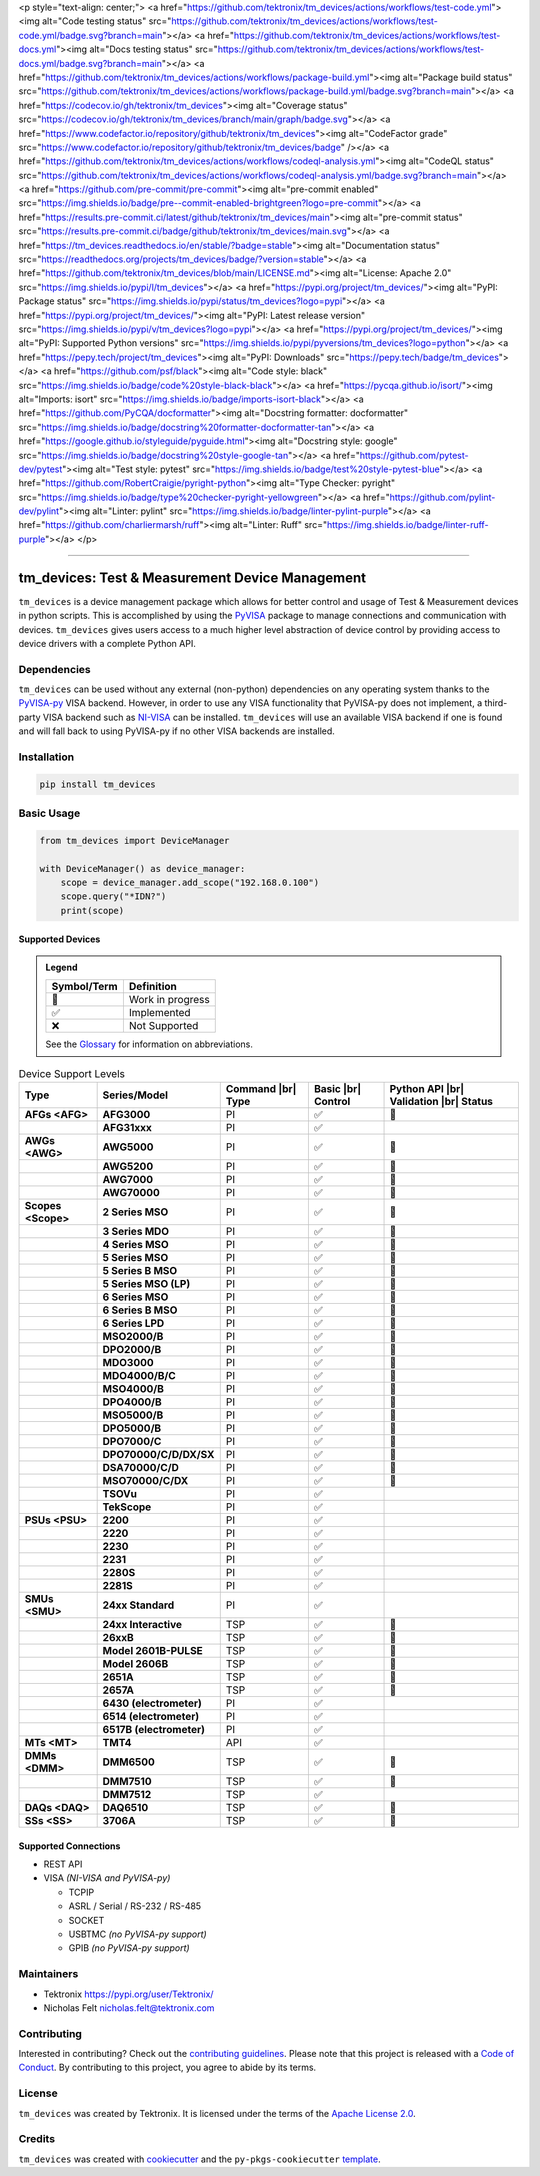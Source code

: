 <p style="text-align: center;">
<a href="https://github.com/tektronix/tm_devices/actions/workflows/test-code.yml"><img alt="Code testing status" src="https://github.com/tektronix/tm_devices/actions/workflows/test-code.yml/badge.svg?branch=main"></a>
<a href="https://github.com/tektronix/tm_devices/actions/workflows/test-docs.yml"><img alt="Docs testing status" src="https://github.com/tektronix/tm_devices/actions/workflows/test-docs.yml/badge.svg?branch=main"></a>
<a href="https://github.com/tektronix/tm_devices/actions/workflows/package-build.yml"><img alt="Package build status" src="https://github.com/tektronix/tm_devices/actions/workflows/package-build.yml/badge.svg?branch=main"></a>
<a href="https://codecov.io/gh/tektronix/tm_devices"><img alt="Coverage status" src="https://codecov.io/gh/tektronix/tm_devices/branch/main/graph/badge.svg"></a>
<a href="https://www.codefactor.io/repository/github/tektronix/tm_devices"><img alt="CodeFactor grade" src="https://www.codefactor.io/repository/github/tektronix/tm_devices/badge" /></a>
<a href="https://github.com/tektronix/tm_devices/actions/workflows/codeql-analysis.yml"><img alt="CodeQL status" src="https://github.com/tektronix/tm_devices/actions/workflows/codeql-analysis.yml/badge.svg?branch=main"></a>
<a href="https://github.com/pre-commit/pre-commit"><img alt="pre-commit enabled" src="https://img.shields.io/badge/pre--commit-enabled-brightgreen?logo=pre-commit"></a>
<a href="https://results.pre-commit.ci/latest/github/tektronix/tm_devices/main"><img alt="pre-commit status" src="https://results.pre-commit.ci/badge/github/tektronix/tm_devices/main.svg"></a>
<a href="https://tm_devices.readthedocs.io/en/stable/?badge=stable"><img alt="Documentation status" src="https://readthedocs.org/projects/tm_devices/badge/?version=stable"></a>
<a href="https://github.com/tektronix/tm_devices/blob/main/LICENSE.md"><img alt="License: Apache 2.0" src="https://img.shields.io/pypi/l/tm_devices"></a>
<a href="https://pypi.org/project/tm_devices/"><img alt="PyPI: Package status" src="https://img.shields.io/pypi/status/tm_devices?logo=pypi"></a>
<a href="https://pypi.org/project/tm_devices/"><img alt="PyPI: Latest release version" src="https://img.shields.io/pypi/v/tm_devices?logo=pypi"></a>
<a href="https://pypi.org/project/tm_devices/"><img alt="PyPI: Supported Python versions" src="https://img.shields.io/pypi/pyversions/tm_devices?logo=python"></a>
<a href="https://pepy.tech/project/tm_devices"><img alt="PyPI: Downloads" src="https://pepy.tech/badge/tm_devices"></a>
<a href="https://github.com/psf/black"><img alt="Code style: black" src="https://img.shields.io/badge/code%20style-black-black"></a>
<a href="https://pycqa.github.io/isort/"><img alt="Imports: isort" src="https://img.shields.io/badge/imports-isort-black"></a>
<a href="https://github.com/PyCQA/docformatter"><img alt="Docstring formatter: docformatter" src="https://img.shields.io/badge/docstring%20formatter-docformatter-tan"></a>
<a href="https://google.github.io/styleguide/pyguide.html"><img alt="Docstring style: google" src="https://img.shields.io/badge/docstring%20style-google-tan"></a>
<a href="https://github.com/pytest-dev/pytest"><img alt="Test style: pytest" src="https://img.shields.io/badge/test%20style-pytest-blue"></a>
<a href="https://github.com/RobertCraigie/pyright-python"><img alt="Type Checker: pyright" src="https://img.shields.io/badge/type%20checker-pyright-yellowgreen"></a>
<a href="https://github.com/pylint-dev/pylint"><img alt="Linter: pylint" src="https://img.shields.io/badge/linter-pylint-purple"></a>
<a href="https://github.com/charliermarsh/ruff"><img alt="Linter: Ruff" src="https://img.shields.io/badge/linter-ruff-purple"></a>
</p>

.. Custom roles and substitutions are defined below and can be used in this document.

.. |br| raw:: html

   <br/>

.. role:: term

--------------

tm_devices: Test & Measurement Device Management
================================================

``tm_devices`` is a device management package which allows for better
control and usage of Test & Measurement devices in python scripts. This
is accomplished by using the
`PyVISA <https://pyvisa.readthedocs.io/en/latest/>`__ package to manage
connections and communication with devices. ``tm_devices`` gives users
access to a much higher level abstraction of device control by providing
access to device drivers with a complete Python API.

Dependencies
------------

``tm_devices`` can be used without any external (non-python)
dependencies on any operating system thanks to the
`PyVISA-py <https://pyvisa.readthedocs.io/projects/pyvisa-py/en/latest/>`__
VISA backend. However, in order to use any VISA functionality that
PyVISA-py does not implement, a third-party VISA backend such as
`NI-VISA <https://www.ni.com/en-us/support/downloads/drivers/download.ni-visa.html>`__
can be installed. ``tm_devices`` will use an available VISA backend if
one is found and will fall back to using PyVISA-py if no other VISA
backends are installed.

Installation
------------

.. code-block:: console

   pip install tm_devices


Basic Usage
-----------

.. code-block:: python

   from tm_devices import DeviceManager

   with DeviceManager() as device_manager:
       scope = device_manager.add_scope("192.168.0.100")
       scope.query("*IDN?")
       print(scope)


Supported Devices
~~~~~~~~~~~~~~~~~

.. admonition:: Legend
   :class: hint

   =========== ================
   Symbol/Term Definition
   =========== ================
   🚧          Work in progress
   ✅          Implemented
   ❌          Not Supported
   =========== ================

   See the `Glossary <#glossary>`__ for information on abbreviations.

.. csv-table:: Device Support Levels
   :name: device-support-table
   :align: center
   :header: Type, Series/Model, Command |br| Type, Basic |br| Control, Python API |br| Validation |br| Status
   :widths: auto
   :stub-columns: 1
   :class: custom-table-center-cells device-support-table

   :term:`AFGs <AFG>`, **AFG3000**, :term:`PI`, ✅, 🚧
   , **AFG31xxx**, :term:`PI`, ✅,
   :term:`AWGs <AWG>`, **AWG5000**, :term:`PI`, ✅, 🚧
   , **AWG5200**, :term:`PI`, ✅, 🚧
   , **AWG7000**, :term:`PI`, ✅, 🚧
   , **AWG70000**, :term:`PI`, ✅, 🚧
   :term:`Scopes <Scope>`, **2 Series MSO**, :term:`PI`, ✅, 🚧
   , **3 Series MDO**, :term:`PI`, ✅, 🚧
   , **4 Series MSO**, :term:`PI`, ✅, 🚧
   , **5 Series MSO**, :term:`PI`, ✅, 🚧
   , **5 Series B MSO**, :term:`PI`, ✅, 🚧
   , **5 Series MSO (LP)**, :term:`PI`, ✅, 🚧
   , **6 Series MSO**, :term:`PI`, ✅, 🚧
   , **6 Series B MSO**, :term:`PI`, ✅, 🚧
   , **6 Series LPD**, :term:`PI`, ✅, 🚧
   , **MSO2000/B**, :term:`PI`, ✅, 🚧
   , **DPO2000/B**, :term:`PI`, ✅, 🚧
   , **MDO3000**, :term:`PI`, ✅, 🚧
   , **MDO4000/B/C**, :term:`PI`, ✅, 🚧
   , **MSO4000/B**, :term:`PI`, ✅, 🚧
   , **DPO4000/B**, :term:`PI`, ✅, 🚧
   , **MSO5000/B**, :term:`PI`, ✅, 🚧
   , **DPO5000/B**, :term:`PI`, ✅, 🚧
   , **DPO7000/C**, :term:`PI`, ✅, 🚧
   , **DPO70000/C/D/DX/SX**, :term:`PI`, ✅, 🚧
   , **DSA70000/C/D**, :term:`PI`, ✅, 🚧
   , **MSO70000/C/DX**, :term:`PI`, ✅, 🚧
   , **TSOVu**, :term:`PI`, ✅,
   , **TekScope**, :term:`PI`, ✅,
   :term:`PSUs <PSU>`, **2200**, :term:`PI`, ✅,
   , **2220**, :term:`PI`, ✅,
   , **2230**, :term:`PI`, ✅,
   , **2231**, :term:`PI`, ✅,
   , **2280S**, :term:`PI`, ✅,
   , **2281S**, :term:`PI`, ✅,
   :term:`SMUs <SMU>`, **24xx Standard**, :term:`PI`, ✅,
   , **24xx Interactive**, :term:`TSP`, ✅, 🚧
   , **26xxB**, :term:`TSP`, ✅, 🚧
   , **Model 2601B-PULSE**, :term:`TSP`, ✅, 🚧
   , **Model 2606B**, :term:`TSP`, ✅, 🚧
   , **2651A**, :term:`TSP`, ✅, 🚧
   , **2657A**, :term:`TSP`, ✅, 🚧
   , **6430 (electrometer)**, :term:`PI`, ✅,
   , **6514 (electrometer)**, :term:`PI`, ✅,
   , **6517B (electrometer)**, :term:`PI`, ✅,
   :term:`MTs <MT>`, **TMT4**, :term:`API`, ✅,
   :term:`DMMs <DMM>`, **DMM6500**, :term:`TSP`, ✅, 🚧
   , **DMM7510**, :term:`TSP`, ✅, 🚧
   , **DMM7512**, :term:`TSP`, ✅,
   :term:`DAQs <DAQ>`, **DAQ6510**, :term:`TSP`, ✅, 🚧
   :term:`SSs <SS>`, **3706A**, :term:`TSP`, ✅, 🚧

Supported Connections
~~~~~~~~~~~~~~~~~~~~~

-  REST API
-  VISA *(NI-VISA and PyVISA-py)*

   -  TCPIP
   -  ASRL / Serial / RS-232 / RS-485
   -  SOCKET
   -  USBTMC *(no PyVISA-py support)*
   -  GPIB *(no PyVISA-py support)*

Maintainers
-----------

-  Tektronix https://pypi.org/user/Tektronix/
-  Nicholas Felt nicholas.felt@tektronix.com

Contributing
------------

Interested in contributing? Check out the `contributing
guidelines <CONTRIBUTING.md>`__. Please note that this project is
released with a `Code of Conduct <CODE_OF_CONDUCT.md>`__. By
contributing to this project, you agree to abide by its terms.

License
-------

``tm_devices`` was created by Tektronix. It is licensed under the terms
of the `Apache License 2.0 <LICENSE.md>`__.

Credits
-------

``tm_devices`` was created with
`cookiecutter <https://cookiecutter.readthedocs.io/en/latest/README.html>`__
and the ``py-pkgs-cookiecutter``
`template <https://py-pkgs-cookiecutter.readthedocs.io/en/latest/>`__.
